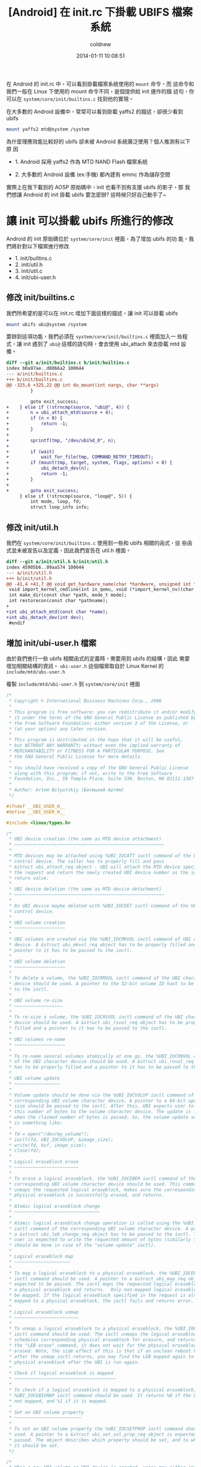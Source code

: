 #+TITLE: [Android] 在 init.rc 下掛載 UBIFS 檔案系統
#+AUTHOR: coldnew
#+EMAIL:  coldnew.tw@gmail.com
#+DATE:   2014-01-11 10:08:51
#+LANGUAGE: zh_TW
#+URL:    andro
#+OPTIONS: num:nil ^:nil
#+TAGS: android

#+BLOGIT_TYPE: draft

在 Android 的 init.rc 中，可以看到掛載檔案系統使用的 =mount= 命令，而
這命令和我們一般在 Linux 下使用的 mount 命令不同，是個提供給 init 運作的描
述句，你可以在 =system/core/init/builtins.c= 找到他的實現。

在大多數的 Android 設備中，常常可以看到掛載 yaffs2 的描述，卻很少看到 ubifs

#+BEGIN_SRC sh
  mount yaffs2 mtd@system /system
#+END_SRC

為什麼理應效能比較好的 ubifs 卻未被 Android 系統廣泛使用？個人推測有以下原
因

- 1. Android 採用 yaffs2 作為 MTD NAND Flash 檔案系統

- 2. 大多數的 Android 設備 (ex:手機) 都內建有 emmc 作為儲存空間

實際上在我下載到的 AOSP 原始碼中，init 也看不到有支援 ubifs 的影子，那
我們想讓 Android 的 init 掛載 ubifs 要怎麼辦? 這時候只好自己動手了~

* 讓 init 可以掛載 ubifs 所進行的修改

Android 的 init 原始碼位於 =system/core/init= 裡面，為了增加 ubifs 的功
能，我們將針對以下檔案進行修改

- 1. init/builtins.c
- 2. init/util.h
- 3. init/util.c
- 4. init/ubi-user.h

** 修改 init/builtins.c

  我們所希望的是可以在 init.rc 增加下面這樣的描述，讓 init 可以掛載 ubifs

  #+BEGIN_SRC sh
    mount ubifs ubi@system /system
  #+END_SRC

  要辦到這項功能，我們必須在 =system/core/init/builtins.c= 裡面加入一
  些程式，讓 init 遇到了 =ubi@= 這樣的語句時，會去使用 ubi_attach 來去掛載
  mtd 設備。

  #+BEGIN_SRC diff
    diff --git a/init/builtins.c b/init/builtins.c
    index b0a97ae..d8066a2 100644
    --- a/init/builtins.c
    +++ b/init/builtins.c
    @@ -325,6 +325,22 @@ int do_mount(int nargs, char **args)
             }

             goto exit_success;
    +    } else if (!strncmp(source, "ubi@", 4)) {
    +        n = ubi_attach_mtd(source + 4);
    +        if (n < 0) {
    +            return -1;
    +        }
    +
    +        sprintf(tmp, "/dev/ubi%d_0", n);
    +
    +        if (wait)
    +            wait_for_file(tmp, COMMAND_RETRY_TIMEOUT);
    +        if (mount(tmp, target, system, flags, options) < 0) {
    +            ubi_detach_dev(n);
    +            return -1;
    +        }
    +
    +        goto exit_success;
         } else if (!strncmp(source, "loop@", 5)) {
             int mode, loop, fd;
             struct loop_info info;

  #+END_SRC

** 修改 init/util.h

我們在 =system/core/init/builtins.c= 使用到一些和 ubifs 相關的函式，這
些函式並未被宣告以及定義，因此我們宣告在 util.h 裡面。

#+BEGIN_SRC diff
  diff --git a/init/util.h b/init/util.h
  index 45905b6..09aa574 100644
  --- a/init/util.h
  +++ b/init/util.h
  @@ -41,4 +41,7 @@ void get_hardware_name(char *hardware, unsigned int *revision);
   void import_kernel_cmdline(int in_qemu, void (*import_kernel_nv)(char *name, int in_qemu));
   int make_dir(const char *path, mode_t mode);
   int restorecon(const char *pathname);
  +
  +int ubi_attach_mtd(const char *name);
  +int ubi_detach_dev(int dev);
   #endif
#+END_SRC

** 增加 init/ubi-user.h 檔案

由於我們進行一些 ubifs 相關函式的定義時，需要用到 ubifs 的結構，因此
需要增加相關結構的資訊。 =ubi-user.h= 這個檔案取自於 Linux Kernel
的 =include/mtd/ubi-user.h=

複製 =include/mtd/ubi-user.h= 到 =system/core/init= 裡面

#+BEGIN_SRC c
  /*
   ,* Copyright © International Business Machines Corp., 2006
   ,*
   ,* This program is free software; you can redistribute it and/or modify
   ,* it under the terms of the GNU General Public License as published by
   ,* the Free Software Foundation; either version 2 of the License, or
   ,* (at your option) any later version.
   ,*
   ,* This program is distributed in the hope that it will be useful,
   ,* but WITHOUT ANY WARRANTY; without even the implied warranty of
   ,* MERCHANTABILITY or FITNESS FOR A PARTICULAR PURPOSE. See
   ,* the GNU General Public License for more details.
   ,*
   ,* You should have received a copy of the GNU General Public License
   ,* along with this program; if not, write to the Free Software
   ,* Foundation, Inc., 59 Temple Place, Suite 330, Boston, MA 02111-1307 USA
   ,*
   ,* Author: Artem Bityutskiy (Битюцкий Артём)
   ,*/

  #ifndef __UBI_USER_H__
  #define __UBI_USER_H__

  #include <linux/types.h>

  /*
   ,* UBI device creation (the same as MTD device attachment)
   ,* ~~~~~~~~~~~~~~~~~~~~~~~~~~~~~~~~~~~~~~~~~~~~~~~~~~~~~~~~
   ,*
   ,* MTD devices may be attached using %UBI_IOCATT ioctl command of the UBI
   ,* control device. The caller has to properly fill and pass
   ,* &struct ubi_attach_req object - UBI will attach the MTD device specified in
   ,* the request and return the newly created UBI device number as the ioctl
   ,* return value.
   ,*
   ,* UBI device deletion (the same as MTD device detachment)
   ,* ~~~~~~~~~~~~~~~~~~~~~~~~~~~~~~~~~~~~~~~~~~~~~~~~~~~~~~~~
   ,*
   ,* An UBI device maybe deleted with %UBI_IOCDET ioctl command of the UBI
   ,* control device.
   ,*
   ,* UBI volume creation
   ,* ~~~~~~~~~~~~~~~~~~~
   ,*
   ,* UBI volumes are created via the %UBI_IOCMKVOL ioctl command of UBI character
   ,* device. A &struct ubi_mkvol_req object has to be properly filled and a
   ,* pointer to it has to be passed to the ioctl.
   ,*
   ,* UBI volume deletion
   ,* ~~~~~~~~~~~~~~~~~~~
   ,*
   ,* To delete a volume, the %UBI_IOCRMVOL ioctl command of the UBI character
   ,* device should be used. A pointer to the 32-bit volume ID hast to be passed
   ,* to the ioctl.
   ,*
   ,* UBI volume re-size
   ,* ~~~~~~~~~~~~~~~~~~
   ,*
   ,* To re-size a volume, the %UBI_IOCRSVOL ioctl command of the UBI character
   ,* device should be used. A &struct ubi_rsvol_req object has to be properly
   ,* filled and a pointer to it has to be passed to the ioctl.
   ,*
   ,* UBI volumes re-name
   ,* ~~~~~~~~~~~~~~~~~~~
   ,*
   ,* To re-name several volumes atomically at one go, the %UBI_IOCRNVOL command
   ,* of the UBI character device should be used. A &struct ubi_rnvol_req object
   ,* has to be properly filled and a pointer to it has to be passed to the ioctl.
   ,*
   ,* UBI volume update
   ,* ~~~~~~~~~~~~~~~~~
   ,*
   ,* Volume update should be done via the %UBI_IOCVOLUP ioctl command of the
   ,* corresponding UBI volume character device. A pointer to a 64-bit update
   ,* size should be passed to the ioctl. After this, UBI expects user to write
   ,* this number of bytes to the volume character device. The update is finished
   ,* when the claimed number of bytes is passed. So, the volume update sequence
   ,* is something like:
   ,*
   ,* fd = open("/dev/my_volume");
   ,* ioctl(fd, UBI_IOCVOLUP, &image_size);
   ,* write(fd, buf, image_size);
   ,* close(fd);
   ,*
   ,* Logical eraseblock erase
   ,* ~~~~~~~~~~~~~~~~~~~~~~~~
   ,*
   ,* To erase a logical eraseblock, the %UBI_IOCEBER ioctl command of the
   ,* corresponding UBI volume character device should be used. This command
   ,* unmaps the requested logical eraseblock, makes sure the corresponding
   ,* physical eraseblock is successfully erased, and returns.
   ,*
   ,* Atomic logical eraseblock change
   ,* ~~~~~~~~~~~~~~~~~~~~~~~~~~~~~~~~
   ,*
   ,* Atomic logical eraseblock change operation is called using the %UBI_IOCEBCH
   ,* ioctl command of the corresponding UBI volume character device. A pointer to
   ,* a &struct ubi_leb_change_req object has to be passed to the ioctl. Then the
   ,* user is expected to write the requested amount of bytes (similarly to what
   ,* should be done in case of the "volume update" ioctl).
   ,*
   ,* Logical eraseblock map
   ,* ~~~~~~~~~~~~~~~~~~~~~
   ,*
   ,* To map a logical eraseblock to a physical eraseblock, the %UBI_IOCEBMAP
   ,* ioctl command should be used. A pointer to a &struct ubi_map_req object is
   ,* expected to be passed. The ioctl maps the requested logical eraseblock to
   ,* a physical eraseblock and returns.  Only non-mapped logical eraseblocks can
   ,* be mapped. If the logical eraseblock specified in the request is already
   ,* mapped to a physical eraseblock, the ioctl fails and returns error.
   ,*
   ,* Logical eraseblock unmap
   ,* ~~~~~~~~~~~~~~~~~~~~~~~~
   ,*
   ,* To unmap a logical eraseblock to a physical eraseblock, the %UBI_IOCEBUNMAP
   ,* ioctl command should be used. The ioctl unmaps the logical eraseblocks,
   ,* schedules corresponding physical eraseblock for erasure, and returns. Unlike
   ,* the "LEB erase" command, it does not wait for the physical eraseblock being
   ,* erased. Note, the side effect of this is that if an unclean reboot happens
   ,* after the unmap ioctl returns, you may find the LEB mapped again to the same
   ,* physical eraseblock after the UBI is run again.
   ,*
   ,* Check if logical eraseblock is mapped
   ,* ~~~~~~~~~~~~~~~~~~~~~~~~~~~~~~~~~~~~~~
   ,*
   ,* To check if a logical eraseblock is mapped to a physical eraseblock, the
   ,* %UBI_IOCEBISMAP ioctl command should be used. It returns %0 if the LEB is
   ,* not mapped, and %1 if it is mapped.
   ,*
   ,* Set an UBI volume property
   ,* ~~~~~~~~~~~~~~~~~~~~~~~~~
   ,*
   ,* To set an UBI volume property the %UBI_IOCSETPROP ioctl command should be
   ,* used. A pointer to a &struct ubi_set_vol_prop_req object is expected to be
   ,* passed. The object describes which property should be set, and to which value
   ,* it should be set.
   ,*/

  /*
   ,* When a new UBI volume or UBI device is created, users may either specify the
   ,* volume/device number they want to create or to let UBI automatically assign
   ,* the number using these constants.
   ,*/
  #define UBI_VOL_NUM_AUTO (-1)
  #define UBI_DEV_NUM_AUTO (-1)

  /* Maximum volume name length */
  #define UBI_MAX_VOLUME_NAME 127

  /* ioctl commands of UBI character devices */

  #define UBI_IOC_MAGIC 'o'

  /* Create an UBI volume */
  #define UBI_IOCMKVOL _IOW(UBI_IOC_MAGIC, 0, struct ubi_mkvol_req)
  /* Remove an UBI volume */
  #define UBI_IOCRMVOL _IOW(UBI_IOC_MAGIC, 1, __s32)
  /* Re-size an UBI volume */
  #define UBI_IOCRSVOL _IOW(UBI_IOC_MAGIC, 2, struct ubi_rsvol_req)
  /* Re-name volumes */
  #define UBI_IOCRNVOL _IOW(UBI_IOC_MAGIC, 3, struct ubi_rnvol_req)

  /* ioctl commands of the UBI control character device */

  #define UBI_CTRL_IOC_MAGIC 'o'

  /* Attach an MTD device */
  #define UBI_IOCATT _IOW(UBI_CTRL_IOC_MAGIC, 64, struct ubi_attach_req)
  /* Detach an MTD device */
  #define UBI_IOCDET _IOW(UBI_CTRL_IOC_MAGIC, 65, __s32)

  /* ioctl commands of UBI volume character devices */

  #define UBI_VOL_IOC_MAGIC 'O'

  /* Start UBI volume update */
  #define UBI_IOCVOLUP _IOW(UBI_VOL_IOC_MAGIC, 0, __s64)
  /* LEB erasure command, used for debugging, disabled by default */
  #define UBI_IOCEBER _IOW(UBI_VOL_IOC_MAGIC, 1, __s32)
  /* Atomic LEB change command */
  #define UBI_IOCEBCH _IOW(UBI_VOL_IOC_MAGIC, 2, __s32)
  /* Map LEB command */
  #define UBI_IOCEBMAP _IOW(UBI_VOL_IOC_MAGIC, 3, struct ubi_map_req)
  /* Unmap LEB command */
  #define UBI_IOCEBUNMAP _IOW(UBI_VOL_IOC_MAGIC, 4, __s32)
  /* Check if LEB is mapped command */
  #define UBI_IOCEBISMAP _IOR(UBI_VOL_IOC_MAGIC, 5, __s32)
  /* Set an UBI volume property */
  #define UBI_IOCSETVOLPROP _IOW(UBI_VOL_IOC_MAGIC, 6, \
                                 struct ubi_set_vol_prop_req)

  /* Maximum MTD device name length supported by UBI */
  #define MAX_UBI_MTD_NAME_LEN 127

  /* Maximum amount of UBI volumes that can be re-named at one go */
  #define UBI_MAX_RNVOL 32

  /*
   ,* UBI data type hint constants.
   ,*
   ,* UBI_LONGTERM: long-term data
   ,* UBI_SHORTTERM: short-term data
   ,* UBI_UNKNOWN: data persistence is unknown
   ,*
   ,* These constants are used when data is written to UBI volumes in order to
   ,* help the UBI wear-leveling unit to find more appropriate physical
   ,* eraseblocks.
   ,*/
  enum {
          UBI_LONGTERM  = 1,
          UBI_SHORTTERM = 2,
          UBI_UNKNOWN   = 3,
  };

  /*
   ,* UBI volume type constants.
   ,*
   ,* @UBI_DYNAMIC_VOLUME: dynamic volume
   ,* @UBI_STATIC_VOLUME:  static volume
   ,*/
  enum {
          UBI_DYNAMIC_VOLUME = 3,
          UBI_STATIC_VOLUME  = 4,
  };

  /*
   ,* UBI set volume property ioctl constants.
   ,*
   ,* @UBI_VOL_PROP_DIRECT_WRITE: allow (any non-zero value) or disallow (value 0)
   ,*                             user to directly write and erase individual
   ,*                             eraseblocks on dynamic volumes
   ,*/
  enum {
          UBI_VOL_PROP_DIRECT_WRITE = 1,
  };

  /**
   ,* struct ubi_attach_req - attach MTD device request.
   ,* @ubi_num: UBI device number to create
   ,* @mtd_num: MTD device number to attach
   ,* @vid_hdr_offset: VID header offset (use defaults if %0)
   ,* @padding: reserved for future, not used, has to be zeroed
   ,*
   ,* This data structure is used to specify MTD device UBI has to attach and the
   ,* parameters it has to use. The number which should be assigned to the new UBI
   ,* device is passed in @ubi_num. UBI may automatically assign the number if
   ,* @UBI_DEV_NUM_AUTO is passed. In this case, the device number is returned in
   ,* @ubi_num.
   ,*
   ,* Most applications should pass %0 in @vid_hdr_offset to make UBI use default
   ,* offset of the VID header within physical eraseblocks. The default offset is
   ,* the next min. I/O unit after the EC header. For example, it will be offset
   ,* 512 in case of a 512 bytes page NAND flash with no sub-page support. Or
   ,* it will be 512 in case of a 2KiB page NAND flash with 4 512-byte sub-pages.
   ,*
   ,* But in rare cases, if this optimizes things, the VID header may be placed to
   ,* a different offset. For example, the boot-loader might do things faster if
   ,* the VID header sits at the end of the first 2KiB NAND page with 4 sub-pages.
   ,* As the boot-loader would not normally need to read EC headers (unless it
   ,* needs UBI in RW mode), it might be faster to calculate ECC. This is weird
   ,* example, but it real-life example. So, in this example, @vid_hdr_offer would
   ,* be 2KiB-64 bytes = 1984. Note, that this position is not even 512-bytes
   ,* aligned, which is OK, as UBI is clever enough to realize this is 4th
   ,* sub-page of the first page and add needed padding.
   ,*/
  struct ubi_attach_req {
          __s32 ubi_num;
          __s32 mtd_num;
          __s32 vid_hdr_offset;
          __s8 padding[12];
  };

  /**
   ,* struct ubi_mkvol_req - volume description data structure used in
   ,*                        volume creation requests.
   ,* @vol_id: volume number
   ,* @alignment: volume alignment
   ,* @bytes: volume size in bytes
   ,* @vol_type: volume type (%UBI_DYNAMIC_VOLUME or %UBI_STATIC_VOLUME)
   ,* @padding1: reserved for future, not used, has to be zeroed
   ,* @name_len: volume name length
   ,* @padding2: reserved for future, not used, has to be zeroed
   ,* @name: volume name
   ,*
   ,* This structure is used by user-space programs when creating new volumes. The
   ,* @used_bytes field is only necessary when creating static volumes.
   ,*
   ,* The @alignment field specifies the required alignment of the volume logical
   ,* eraseblock. This means, that the size of logical eraseblocks will be aligned
   ,* to this number, i.e.,
   ,*      (UBI device logical eraseblock size) mod (@alignment) = 0.
   ,*
   ,* To put it differently, the logical eraseblock of this volume may be slightly
   ,* shortened in order to make it properly aligned. The alignment has to be
   ,* multiple of the flash minimal input/output unit, or %1 to utilize the entire
   ,* available space of logical eraseblocks.
   ,*
   ,* The @alignment field may be useful, for example, when one wants to maintain
   ,* a block device on top of an UBI volume. In this case, it is desirable to fit
   ,* an integer number of blocks in logical eraseblocks of this UBI volume. With
   ,* alignment it is possible to update this volume using plane UBI volume image
   ,* BLOBs, without caring about how to properly align them.
   ,*/
  struct ubi_mkvol_req {
          __s32 vol_id;
          __s32 alignment;
          __s64 bytes;
          __s8 vol_type;
          __s8 padding1;
          __s16 name_len;
          __s8 padding2[4];
          char name[UBI_MAX_VOLUME_NAME + 1];
  } __packed;

  /**
   ,* struct ubi_rsvol_req - a data structure used in volume re-size requests.
   ,* @vol_id: ID of the volume to re-size
   ,* @bytes: new size of the volume in bytes
   ,*
   ,* Re-sizing is possible for both dynamic and static volumes. But while dynamic
   ,* volumes may be re-sized arbitrarily, static volumes cannot be made to be
   ,* smaller than the number of bytes they bear. To arbitrarily shrink a static
   ,* volume, it must be wiped out first (by means of volume update operation with
   ,* zero number of bytes).
   ,*/
  struct ubi_rsvol_req {
          __s64 bytes;
          __s32 vol_id;
  } __packed;

  /**
   ,* struct ubi_rnvol_req - volumes re-name request.
   ,* @count: count of volumes to re-name
   ,* @padding1:  reserved for future, not used, has to be zeroed
   ,* @vol_id: ID of the volume to re-name
   ,* @name_len: name length
   ,* @padding2:  reserved for future, not used, has to be zeroed
   ,* @name: new volume name
   ,*
   ,* UBI allows to re-name up to %32 volumes at one go. The count of volumes to
   ,* re-name is specified in the @count field. The ID of the volumes to re-name
   ,* and the new names are specified in the @vol_id and @name fields.
   ,*
   ,* The UBI volume re-name operation is atomic, which means that should power cut
   ,* happen, the volumes will have either old name or new name. So the possible
   ,* use-cases of this command is atomic upgrade. Indeed, to upgrade, say, volumes
   ,* A and B one may create temporary volumes %A1 and %B1 with the new contents,
   ,* then atomically re-name A1->A and B1->B, in which case old %A and %B will
   ,* be removed.
   ,*
   ,* If it is not desirable to remove old A and B, the re-name request has to
   ,* contain 4 entries: A1->A, A->A1, B1->B, B->B1, in which case old A1 and B1
   ,* become A and B, and old A and B will become A1 and B1.
   ,*
   ,* It is also OK to request: A1->A, A1->X, B1->B, B->Y, in which case old A1
   ,* and B1 become A and B, and old A and B become X and Y.
   ,*
   ,* In other words, in case of re-naming into an existing volume name, the
   ,* existing volume is removed, unless it is re-named as well at the same
   ,* re-name request.
   ,*/
  struct ubi_rnvol_req {
          __s32 count;
          __s8 padding1[12];
          struct {
                  __s32 vol_id;
                  __s16 name_len;
                  __s8  padding2[2];
                  char    name[UBI_MAX_VOLUME_NAME + 1];
          } ents[UBI_MAX_RNVOL];
  } __packed;

  /**
   ,* struct ubi_leb_change_req - a data structure used in atomic LEB change
   ,*                             requests.
   ,* @lnum: logical eraseblock number to change
   ,* @bytes: how many bytes will be written to the logical eraseblock
   ,* @dtype: data type (%UBI_LONGTERM, %UBI_SHORTTERM, %UBI_UNKNOWN)
   ,* @padding: reserved for future, not used, has to be zeroed
   ,*/
  struct ubi_leb_change_req {
          __s32 lnum;
          __s32 bytes;
          __s8  dtype;
          __s8  padding[7];
  } __packed;

  /**
   ,* struct ubi_map_req - a data structure used in map LEB requests.
   ,* @lnum: logical eraseblock number to unmap
   ,* @dtype: data type (%UBI_LONGTERM, %UBI_SHORTTERM, %UBI_UNKNOWN)
   ,* @padding: reserved for future, not used, has to be zeroed
   ,*/
  struct ubi_map_req {
          __s32 lnum;
          __s8  dtype;
          __s8  padding[3];
  } __packed;


  /**
   ,* struct ubi_set_vol_prop_req - a data structure used to set an UBI volume
   ,*                               property.
   ,* @property: property to set (%UBI_VOL_PROP_DIRECT_WRITE)
   * @padding: reserved for future, not used, has to be zeroed
   * @value: value to set
   */
  struct ubi_set_vol_prop_req {
          __u8  property;
          __u8  padding[7];
          __u64 value;
  }  __packed;

  #endif /* __UBI_USER_H__ */
#+END_SRC

** 修改 init/util.c

由於我們增加了一些 ubifs 相關的函式，因此必須自己來實現他。

#+BEGIN_SRC diff
  diff --git a/init/util.c b/init/util.c
  index 743748b..aa9ca87 100755
  --- a/init/util.c
  +++ b/init/util.c
  @@ -31,6 +31,8 @@
   #include <sys/types.h>
   #include <sys/socket.h>
   #include <sys/un.h>
  +#include <sys/ioctl.h>
  +

   /* for ANDROID_SOCKET_* */
   #include <cutils/sockets.h>
  @@ -40,6 +42,7 @@
   #include "init.h"
   #include "log.h"
   #include "util.h"
  +#include "ubi-user.h"

   /*
    ,* android_name_to_id - returns the integer uid/gid associated with the given
  @@ -512,3 +515,99 @@ int restorecon(const char *pathname)
   #endif
       return 0;
   }
  +
  +#define UBI_CTRL_DEV "/dev/ubi_ctrl"
  +#define UBI_SYS_PATH "/sys/class/ubi"
  +
  +static int ubi_dev_read_int(int dev, const char *file, int def)
  +{
  +    int fd, val = def;
  +    char path[128], buf[64];
  +
  +    sprintf(path, UBI_SYS_PATH "/ubi%d/%s", dev, file);
  +    wait_for_file(path, 5);
  +    fd = open(path, O_RDONLY);
  +    if (fd == -1) {
  +        return val;
  +    }
  +
  +    if (read(fd, buf, 64) > 0) {
  +        val = atoi(buf);
  +    }
  +
  +    close(fd);
  +    return val;
  +}
  +
  +int ubi_attach_mtd(const char *name)
  +{
  +    int ret;
  +    int mtd_num, ubi_num;
  +    int ubi_ctrl, ubi_dev;
  +    int vols, avail_lebs, leb_size;
  +    char path[128];
  +    struct ubi_attach_req attach_req;
  +    struct ubi_mkvol_req mkvol_req;
  +
  +    mtd_num = mtd_name_to_number(name);
  +    if (mtd_num == -1) {
  +        return -1;
  +    }
  +
  +    ubi_ctrl = open(UBI_CTRL_DEV, O_RDONLY);
  +    if (ubi_ctrl == -1) {
  +        return -1;
  +    }
  +
  +    memset(&attach_req, 0, sizeof(struct ubi_attach_req));
  +    attach_req.ubi_num = UBI_DEV_NUM_AUTO;
  +    attach_req.mtd_num = mtd_num;
  +
  +    ret = ioctl(ubi_ctrl, UBI_IOCATT, &attach_req);
  +    if (ret == -1) {
  +        close(ubi_ctrl);
  +        return -1;
  +    }
  +
  +    ubi_num = attach_req.ubi_num;
  +
  +    vols = ubi_dev_read_int(ubi_num, "volumes_count", -1);
  +    if (vols == 0) {
  +        sprintf(path, "/dev/ubi%d", ubi_num);
  +        ubi_dev = open(path, O_RDONLY);
  +        if (ubi_dev == -1) {
  +            close(ubi_ctrl);
  +            return ubi_num;
  +        }
  +
  +        avail_lebs = ubi_dev_read_int(ubi_num, "avail_eraseblocks", 0);
  +        leb_size = ubi_dev_read_int(ubi_num, "eraseblock_size", 0);
  +
  +        memset(&mkvol_req, 0, sizeof(struct ubi_mkvol_req));
  +        mkvol_req.vol_id = UBI_VOL_NUM_AUTO;
  +        mkvol_req.alignment = 1;
  +        mkvol_req.bytes = (long long)avail_lebs * leb_size;
  +        mkvol_req.vol_type = UBI_DYNAMIC_VOLUME;
  +        ret = snprintf(mkvol_req.name, UBI_MAX_VOLUME_NAME + 1, "%s", name);
  +        mkvol_req.name_len = ret;
  +        ioctl(ubi_dev, UBI_IOCMKVOL, &mkvol_req);
  +        close(ubi_dev);
  +    }
  +
  +    close(ubi_ctrl);
  +    return ubi_num;
  +}
  +
  +int ubi_detach_dev(int dev)
  +{
  +    int ret, ubi_ctrl;
  +
  +    ubi_ctrl = open(UBI_CTRL_DEV, O_RDONLY);
  +    if (ubi_ctrl == -1) {
  +        return -1;
  +    }
  +
  +    ret = ioctl(ubi_ctrl, UBI_IOCDET, &dev);
  +    close(ubi_ctrl);
  +    return ret;
  +}
#+END_SRC


* 參考連結

~[1]~ [[http://blog.chinaunix.net/uid-22028680-id-3015767.html][採用 UBIFS 製作 Android 的文件系統]]

~[2]~ [[http://www.cnblogs.com/linucos/p/3279381.html][android 和 ubifs]]
